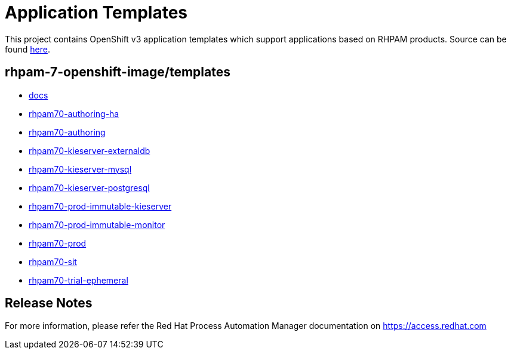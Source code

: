 ////
    AUTOGENERATED FILE - this file was generated via ./tools/gen_template_docs.py.
    Changes to .adoc or HTML files may be overwritten! Please change the
    generator or the input template (./*.in)
////
= Application Templates

This project contains OpenShift v3 application templates which support applications based on RHPAM products.
Source can be found https://github.com/jboss-container-images/rhpam-7-openshift-image/tree/rhpam70-dev[here].

:icons: font
:toc: macro

toc::[levels=1]

== rhpam-7-openshift-image/templates

* link:docs.adoc[docs]
* link:rhpam70-authoring-ha.adoc[rhpam70-authoring-ha]
* link:rhpam70-authoring.adoc[rhpam70-authoring]
* link:rhpam70-kieserver-externaldb.adoc[rhpam70-kieserver-externaldb]
* link:rhpam70-kieserver-mysql.adoc[rhpam70-kieserver-mysql]
* link:rhpam70-kieserver-postgresql.adoc[rhpam70-kieserver-postgresql]
* link:rhpam70-prod-immutable-kieserver.adoc[rhpam70-prod-immutable-kieserver]
* link:rhpam70-prod-immutable-monitor.adoc[rhpam70-prod-immutable-monitor]
* link:rhpam70-prod.adoc[rhpam70-prod]
* link:rhpam70-sit.adoc[rhpam70-sit]
* link:rhpam70-trial-ephemeral.adoc[rhpam70-trial-ephemeral]

////
  the source for the release notes part of this page is in the file
  ./release-notes.adoc.in
////

== Release Notes

For more information, please refer the Red Hat Process Automation Manager documentation on https://access.redhat.com

